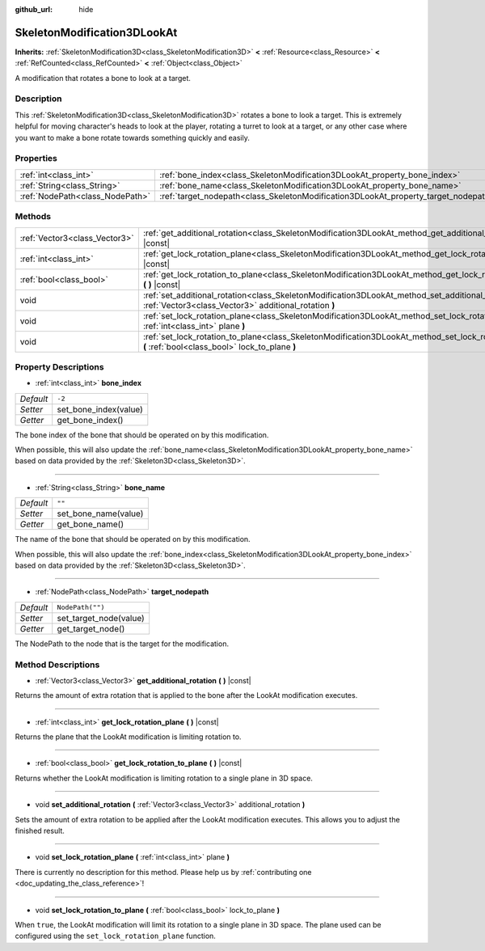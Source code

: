 :github_url: hide

.. DO NOT EDIT THIS FILE!!!
.. Generated automatically from Godot engine sources.
.. Generator: https://github.com/godotengine/godot/tree/master/doc/tools/make_rst.py.
.. XML source: https://github.com/godotengine/godot/tree/master/doc/classes/SkeletonModification3DLookAt.xml.

.. _class_SkeletonModification3DLookAt:

SkeletonModification3DLookAt
============================

**Inherits:** :ref:`SkeletonModification3D<class_SkeletonModification3D>` **<** :ref:`Resource<class_Resource>` **<** :ref:`RefCounted<class_RefCounted>` **<** :ref:`Object<class_Object>`

A modification that rotates a bone to look at a target.

Description
-----------

This :ref:`SkeletonModification3D<class_SkeletonModification3D>` rotates a bone to look a target. This is extremely helpful for moving character's heads to look at the player, rotating a turret to look at a target, or any other case where you want to make a bone rotate towards something quickly and easily.

Properties
----------

+---------------------------------+-------------------------------------------------------------------------------------+------------------+
| :ref:`int<class_int>`           | :ref:`bone_index<class_SkeletonModification3DLookAt_property_bone_index>`           | ``-2``           |
+---------------------------------+-------------------------------------------------------------------------------------+------------------+
| :ref:`String<class_String>`     | :ref:`bone_name<class_SkeletonModification3DLookAt_property_bone_name>`             | ``""``           |
+---------------------------------+-------------------------------------------------------------------------------------+------------------+
| :ref:`NodePath<class_NodePath>` | :ref:`target_nodepath<class_SkeletonModification3DLookAt_property_target_nodepath>` | ``NodePath("")`` |
+---------------------------------+-------------------------------------------------------------------------------------+------------------+

Methods
-------

+-------------------------------+-----------------------------------------------------------------------------------------------------------------------------------------------------------------+
| :ref:`Vector3<class_Vector3>` | :ref:`get_additional_rotation<class_SkeletonModification3DLookAt_method_get_additional_rotation>` **(** **)** |const|                                           |
+-------------------------------+-----------------------------------------------------------------------------------------------------------------------------------------------------------------+
| :ref:`int<class_int>`         | :ref:`get_lock_rotation_plane<class_SkeletonModification3DLookAt_method_get_lock_rotation_plane>` **(** **)** |const|                                           |
+-------------------------------+-----------------------------------------------------------------------------------------------------------------------------------------------------------------+
| :ref:`bool<class_bool>`       | :ref:`get_lock_rotation_to_plane<class_SkeletonModification3DLookAt_method_get_lock_rotation_to_plane>` **(** **)** |const|                                     |
+-------------------------------+-----------------------------------------------------------------------------------------------------------------------------------------------------------------+
| void                          | :ref:`set_additional_rotation<class_SkeletonModification3DLookAt_method_set_additional_rotation>` **(** :ref:`Vector3<class_Vector3>` additional_rotation **)** |
+-------------------------------+-----------------------------------------------------------------------------------------------------------------------------------------------------------------+
| void                          | :ref:`set_lock_rotation_plane<class_SkeletonModification3DLookAt_method_set_lock_rotation_plane>` **(** :ref:`int<class_int>` plane **)**                       |
+-------------------------------+-----------------------------------------------------------------------------------------------------------------------------------------------------------------+
| void                          | :ref:`set_lock_rotation_to_plane<class_SkeletonModification3DLookAt_method_set_lock_rotation_to_plane>` **(** :ref:`bool<class_bool>` lock_to_plane **)**       |
+-------------------------------+-----------------------------------------------------------------------------------------------------------------------------------------------------------------+

Property Descriptions
---------------------

.. _class_SkeletonModification3DLookAt_property_bone_index:

- :ref:`int<class_int>` **bone_index**

+-----------+-----------------------+
| *Default* | ``-2``                |
+-----------+-----------------------+
| *Setter*  | set_bone_index(value) |
+-----------+-----------------------+
| *Getter*  | get_bone_index()      |
+-----------+-----------------------+

The bone index of the bone that should be operated on by this modification.

When possible, this will also update the :ref:`bone_name<class_SkeletonModification3DLookAt_property_bone_name>` based on data provided by the :ref:`Skeleton3D<class_Skeleton3D>`.

----

.. _class_SkeletonModification3DLookAt_property_bone_name:

- :ref:`String<class_String>` **bone_name**

+-----------+----------------------+
| *Default* | ``""``               |
+-----------+----------------------+
| *Setter*  | set_bone_name(value) |
+-----------+----------------------+
| *Getter*  | get_bone_name()      |
+-----------+----------------------+

The name of the bone that should be operated on by this modification.

When possible, this will also update the :ref:`bone_index<class_SkeletonModification3DLookAt_property_bone_index>` based on data provided by the :ref:`Skeleton3D<class_Skeleton3D>`.

----

.. _class_SkeletonModification3DLookAt_property_target_nodepath:

- :ref:`NodePath<class_NodePath>` **target_nodepath**

+-----------+------------------------+
| *Default* | ``NodePath("")``       |
+-----------+------------------------+
| *Setter*  | set_target_node(value) |
+-----------+------------------------+
| *Getter*  | get_target_node()      |
+-----------+------------------------+

The NodePath to the node that is the target for the modification.

Method Descriptions
-------------------

.. _class_SkeletonModification3DLookAt_method_get_additional_rotation:

- :ref:`Vector3<class_Vector3>` **get_additional_rotation** **(** **)** |const|

Returns the amount of extra rotation that is applied to the bone after the LookAt modification executes.

----

.. _class_SkeletonModification3DLookAt_method_get_lock_rotation_plane:

- :ref:`int<class_int>` **get_lock_rotation_plane** **(** **)** |const|

Returns the plane that the LookAt modification is limiting rotation to.

----

.. _class_SkeletonModification3DLookAt_method_get_lock_rotation_to_plane:

- :ref:`bool<class_bool>` **get_lock_rotation_to_plane** **(** **)** |const|

Returns whether the LookAt modification is limiting rotation to a single plane in 3D space.

----

.. _class_SkeletonModification3DLookAt_method_set_additional_rotation:

- void **set_additional_rotation** **(** :ref:`Vector3<class_Vector3>` additional_rotation **)**

Sets the amount of extra rotation to be applied after the LookAt modification executes. This allows you to adjust the finished result.

----

.. _class_SkeletonModification3DLookAt_method_set_lock_rotation_plane:

- void **set_lock_rotation_plane** **(** :ref:`int<class_int>` plane **)**

.. container:: contribute

	There is currently no description for this method. Please help us by :ref:`contributing one <doc_updating_the_class_reference>`!

----

.. _class_SkeletonModification3DLookAt_method_set_lock_rotation_to_plane:

- void **set_lock_rotation_to_plane** **(** :ref:`bool<class_bool>` lock_to_plane **)**

When ``true``, the LookAt modification will limit its rotation to a single plane in 3D space. The plane used can be configured using the ``set_lock_rotation_plane`` function.

.. |virtual| replace:: :abbr:`virtual (This method should typically be overridden by the user to have any effect.)`
.. |const| replace:: :abbr:`const (This method has no side effects. It doesn't modify any of the instance's member variables.)`
.. |vararg| replace:: :abbr:`vararg (This method accepts any number of arguments after the ones described here.)`
.. |constructor| replace:: :abbr:`constructor (This method is used to construct a type.)`
.. |static| replace:: :abbr:`static (This method doesn't need an instance to be called, so it can be called directly using the class name.)`
.. |operator| replace:: :abbr:`operator (This method describes a valid operator to use with this type as left-hand operand.)`
